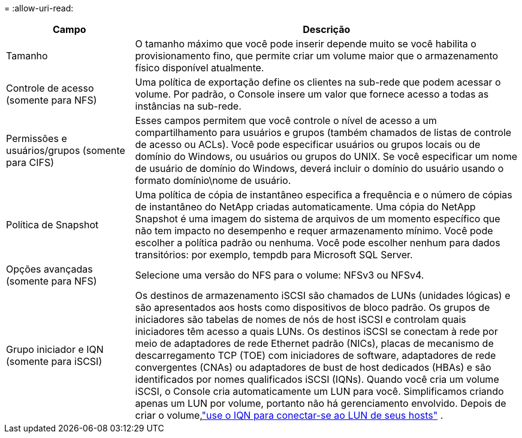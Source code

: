 = 
:allow-uri-read: 


[cols="25,75"]
|===
| Campo | Descrição 


| Tamanho | O tamanho máximo que você pode inserir depende muito se você habilita o provisionamento fino, que permite criar um volume maior que o armazenamento físico disponível atualmente. 


| Controle de acesso (somente para NFS) | Uma política de exportação define os clientes na sub-rede que podem acessar o volume. Por padrão, o Console insere um valor que fornece acesso a todas as instâncias na sub-rede. 


| Permissões e usuários/grupos (somente para CIFS) | Esses campos permitem que você controle o nível de acesso a um compartilhamento para usuários e grupos (também chamados de listas de controle de acesso ou ACLs). Você pode especificar usuários ou grupos locais ou de domínio do Windows, ou usuários ou grupos do UNIX. Se você especificar um nome de usuário de domínio do Windows, deverá incluir o domínio do usuário usando o formato domínio\nome de usuário. 


| Política de Snapshot | Uma política de cópia de instantâneo especifica a frequência e o número de cópias de instantâneo do NetApp criadas automaticamente. Uma cópia do NetApp Snapshot é uma imagem do sistema de arquivos de um momento específico que não tem impacto no desempenho e requer armazenamento mínimo. Você pode escolher a política padrão ou nenhuma.  Você pode escolher nenhum para dados transitórios: por exemplo, tempdb para Microsoft SQL Server. 


| Opções avançadas (somente para NFS) | Selecione uma versão do NFS para o volume: NFSv3 ou NFSv4. 


| Grupo iniciador e IQN (somente para iSCSI) | Os destinos de armazenamento iSCSI são chamados de LUNs (unidades lógicas) e são apresentados aos hosts como dispositivos de bloco padrão.  Os grupos de iniciadores são tabelas de nomes de nós de host iSCSI e controlam quais iniciadores têm acesso a quais LUNs. Os destinos iSCSI se conectam à rede por meio de adaptadores de rede Ethernet padrão (NICs), placas de mecanismo de descarregamento TCP (TOE) com iniciadores de software, adaptadores de rede convergentes (CNAs) ou adaptadores de bust de host dedicados (HBAs) e são identificados por nomes qualificados iSCSI (IQNs).  Quando você cria um volume iSCSI, o Console cria automaticamente um LUN para você.  Simplificamos criando apenas um LUN por volume, portanto não há gerenciamento envolvido.  Depois de criar o volume,link:task-connect-lun.html["use o IQN para conectar-se ao LUN de seus hosts"] . 
|===
